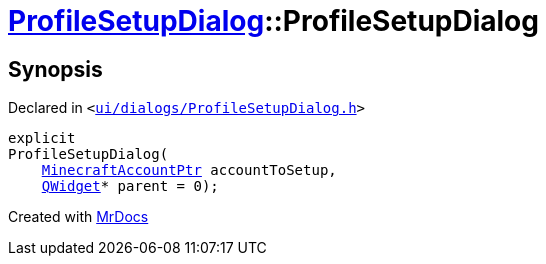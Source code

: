 [#ProfileSetupDialog-2constructor]
= xref:ProfileSetupDialog.adoc[ProfileSetupDialog]::ProfileSetupDialog
:relfileprefix: ../
:mrdocs:


== Synopsis

Declared in `&lt;https://github.com/PrismLauncher/PrismLauncher/blob/develop/launcher/ui/dialogs/ProfileSetupDialog.h#L35[ui&sol;dialogs&sol;ProfileSetupDialog&period;h]&gt;`

[source,cpp,subs="verbatim,replacements,macros,-callouts"]
----
explicit
ProfileSetupDialog(
    xref:MinecraftAccountPtr.adoc[MinecraftAccountPtr] accountToSetup,
    xref:QWidget.adoc[QWidget]* parent = 0);
----



[.small]#Created with https://www.mrdocs.com[MrDocs]#
